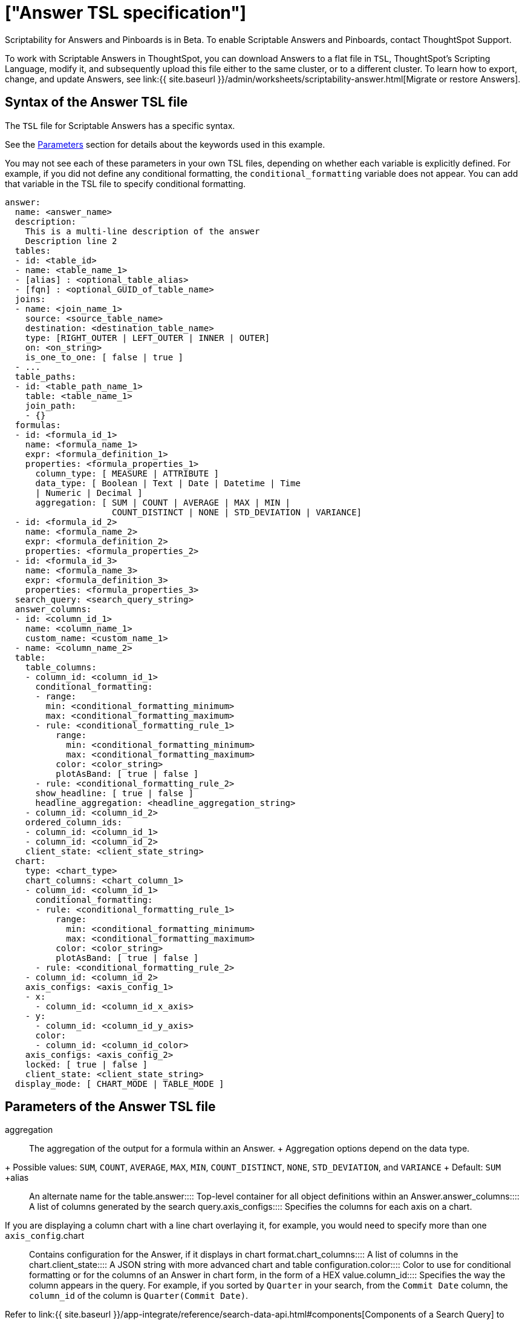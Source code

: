 = ["Answer TSL specification"]
:last_updated: 7/20/2020
:permalink: /:collection/:path.html
:sidebar: mydoc_sidebar
:summary: Use ThoughtSpot Scripting Language to modify an Answer in a flat-file format. Then you can migrate the object to a different cluster, or restore it to the same cluster.

Scriptability for Answers and Pinboards is in [.label.label-beta]#Beta#.
To enable Scriptable Answers and Pinboards, contact ThoughtSpot Support.

To work with Scriptable Answers in ThoughtSpot, you can download Answers to a flat file in `TSL`, ThoughtSpot's Scripting Language, modify it, and subsequently upload this file either to the same cluster, or to a different cluster.
To learn how to export, change, and update Answers, see link:{{ site.baseurl }}/admin/worksheets/scriptability-answer.html[Migrate or restore Answers].

[#syntax-answers]
== Syntax of the Answer TSL file

The `TSL` file for Scriptable Answers has a specific syntax.

See the <<parameters,Parameters>> section for details about the keywords used in this example.

You may not see each of these parameters in your own TSL files, depending on whether each variable is explicitly defined.
For example, if you did not define any conditional formatting, the `conditional_formatting` variable does not appear.
You can add that variable in the TSL file to specify conditional formatting.

....

answer:
  name: <answer_name>
  description:
    This is a multi-line description of the answer
    Description line 2
  tables:
  - id: <table_id>
  - name: <table_name_1>
  - [alias] : <optional_table_alias>
  - [fqn] : <optional_GUID_of_table_name>
  joins:
  - name: <join_name_1>
    source: <source_table_name>
    destination: <destination_table_name>
    type: [RIGHT_OUTER | LEFT_OUTER | INNER | OUTER]
    on: <on_string>
    is_one_to_one: [ false | true ]
  - ...
  table_paths:
  - id: <table_path_name_1>
    table: <table_name_1>
    join_path:
    - {}
  formulas:
  - id: <formula_id_1>
    name: <formula_name_1>
    expr: <formula_definition_1>
    properties: <formula_properties_1>
      column_type: [ MEASURE | ATTRIBUTE ]
      data_type: [ Boolean | Text | Date | Datetime | Time
      | Numeric | Decimal ]
      aggregation: [ SUM | COUNT | AVERAGE | MAX | MIN |
                     COUNT_DISTINCT | NONE | STD_DEVIATION | VARIANCE]
  - id: <formula_id_2>
    name: <formula_name_2>
    expr: <formula_definition_2>
    properties: <formula_properties_2>
  - id: <formula_id_3>
    name: <formula_name_3>
    expr: <formula_definition_3>
    properties: <formula_properties_3>
  search_query: <search_query_string>
  answer_columns:
  - id: <column_id_1>
    name: <column_name_1>
    custom_name: <custom_name_1>
  - name: <column_name_2>
  table:
    table_columns:
    - column_id: <column_id_1>
      conditional_formatting:
      - range:
        min: <conditional_formatting_minimum>
        max: <conditional_formatting_maximum>
      - rule: <conditional_formatting_rule_1>
          range:
            min: <conditional_formatting_minimum>
            max: <conditional_formatting_maximum>
          color: <color_string>
          plotAsBand: [ true | false ]
      - rule: <conditional_formatting_rule_2>
      show_headline: [ true | false ]
      headline_aggregation: <headline_aggregation_string>
    - column_id: <column_id_2>
    ordered_column_ids:
    - column_id: <column_id_1>
    - column_id: <column_id_2>
    client_state: <client_state_string>
  chart:
    type: <chart_type>
    chart_columns: <chart_column_1>
    - column_id: <column_id_1>
      conditional_formatting:
      - rule: <conditional_formatting_rule_1>
          range:
            min: <conditional_formatting_minimum>
            max: <conditional_formatting_maximum>
          color: <color_string>
          plotAsBand: [ true | false ]
      - rule: <conditional_formatting_rule_2>
    - column_id: <column_id_2>
    axis_configs: <axis_config_1>
    - x:
      - column_id: <column_id_x_axis>
    - y:
      - column_id: <column_id_y_axis>
      color:
      - column_id: <column_id_color>
    axis_configs: <axis_config_2>
    locked: [ true | false ]
    client_state: <client_state_string>
  display_mode: [ CHART_MODE | TABLE_MODE ]
....

[#parameters]
== Parameters of the Answer TSL file
+++<dlentry id="aggregation">+++aggregation::::
The aggregation of the output for a formula within an Answer.
+ Aggregation options depend on the data type.
+ Possible values: `SUM`, `COUNT`, `AVERAGE`, `MAX`, `MIN`, `COUNT_DISTINCT`, `NONE`, `STD_DEVIATION`, and `VARIANCE` + Default: `SUM` ++++</dlentry>++++++<dlentry id="alias">+++alias::::  An alternate name for the table.+++</dlentry>++++++<dlentry id="answer">+++answer::::  Top-level container for all object definitions within an Answer.+++</dlentry>++++++<dlentry id="answer_columns">+++answer_columns::::  A list of columns generated by the search query.+++</dlentry>++++++<dlentry id="axis_configs">+++axis_configs::::
Specifies the columns for each axis on a chart.
If you are displaying a column chart with a line chart overlaying it, for example, you would need to specify more than one `axis_config`.+++</dlentry>++++++<dlentry id="chart">+++chart::::  Contains configuration for the Answer, if it displays in chart format.+++</dlentry>++++++<dlentry id="chart_columns">+++chart_columns::::  A list of columns in the chart.+++</dlentry>++++++<dlentry id="client_state">+++client_state::::  A JSON string with more advanced chart and table configuration.+++</dlentry>++++++<dlentry id="color">+++color::::  Color to use for conditional formatting or for the columns of an Answer in chart form, in the form of a HEX value.+++</dlentry>++++++<dlentry id="column_id">+++column_id::::
Specifies the way the column appears in the query.
For example, if you sorted by `Quarter` in your search, from the `Commit Date` column, the `column_id` of the column is `Quarter(Commit Date)`.
Refer to link:{{ site.baseurl }}/app-integrate/reference/search-data-api.html#components[Components of a Search Query] to understand syntax.+++</dlentry>++++++<dlentry id="column_type">+++column_type::::
The type of data the column represents.
For a formula in an Answer, the `column_type` refers to the output of the formula.
+ Possible values: `MEASURE` or `ATTRIBUTE` + The default depends on the <<data_type,data_type>>.
If the data type is `Numeric` or `Decimal`, the formula output's `column_type` defaults to `Measure`.
If the data type is `Boolean`, `Text`, `Date`, `Datetime`, or `Time`, the formula output's `column_type` defaults to `Attribute`.+++</dlentry>+++
+
////
<dlentry id="column_width">
  <dt>column_width</dt>
  <dd>The width of the table column.</dd>
</dlentry> not in v1
////+++<dlentry id="conditional_formatting">+++conditional_formatting::::  Conditional formatting for the chart or table of an Answer.+++</dlentry>++++++<dlentry id="custom_name">+++custom_name::::  Optional display name for a column.+++</dlentry>++++++<dlentry id="data_type">+++data_type::::
The data type of the formula output.
If the data type is `Numeric` or `Decimal`, the formula output's `column_type` defaults to `Measure`.
If the data type is `Boolean`, `Text`, `Date`, `Datetime`, or `Time`, the formula output's `column_type` defaults to `Attribute`.
The possible data types are `Boolean`, `Text`, `Date`, `Datetime`, `Time`, `Numeric`, and `Decimal`.+++</dlentry>++++++<dlentry id="description">+++description::::  The text that describes an object: a `worksheet`, a `worksheet_column`, `answer`, `pinboard`, and so on.+++</dlentry>++++++<dlentry id="destination">+++destination::::  Name of destination table or view of the join+++</dlentry>++++++<dlentry id="display_mode">+++display_mode::::
Determines whether the Answer displays as a chart or a table.
Specify either `CHART_MODE` or `TABLE_MODE`.+++</dlentry>++++++<dlentry id="expr">+++expr::::  The definition of the formula+++</dlentry>++++++<dlentry id="formulas">+++formulas::::
The list of formulas in the Answer.
+ Each formula is identified by `name`, the `expr` (expression), and an optional `id` attribute.+++</dlentry>++++++<dlentry id="fqn">+++fqn::::  A GUID for the table name+++</dlentry>++++++<dlentry id="headline_aggregation">+++headline_aggregation::::
Specifies the type of headline aggregation.
Can be `COUNT`, `COUNT_DISTINCT`, `SUM`, `MIN`, `MAX`, `AVERAGE`, or `TABLE_AGGR`.+++</dlentry>++++++<dlentry id="id">+++id::::
Specifies the way the column appears in the query.
For example, if you sorted by `Quarter` in your search, from the `Commit Date` column, the `id` of the column is `Quarter(Commit Date)`.
Refer to link:{{ site.baseurl }}/app-integrate/reference/search-data-api.html#components[Components of a Search Query] to understand syntax.
+ For formulas within Answers, `id` refers to the display name of the formula.
If you do not give your formula a name, it appears as 'Untitled Formula'.+++</dlentry>++++++<dlentry id="is_one_to_one">+++is_one_to_one::::  Specifies the cardinality of the join + Possible values: `true`, `false` + Default: `false`+++</dlentry>++++++<dlentry id="join_path">+++join_path::::
Specification of a composite join as a list of distinct `join` attributes + These `join` attributes list relevant joins, previously defined in the `joins`, by name.
+ Default: `{}`+++</dlentry>++++++<dlentry id="join_progressive">+++join_progressive::::  Specifies when to apply joins on a worksheet + Possible values: `true` when joins are applied only for tables whose columns are included in the search, and `false` for all possible joins + Default: `true` + See link:../worksheets/progressive-joins.html[How the worksheet join rule works]+++</dlentry>++++++<dlentry id="joins">+++joins::::
List of joins between tables and views, used by the data source, if it is a Worksheet.
+ Each join is identified by `name`, and the additional attributes of `source`, `destination`, `type`, and `is_one_to_one.`+++</dlentry>++++++<dlentry id="layout">+++layout::::  Specifies the Pinboard layout, in the order that a `visualization_id` is listed.+++</dlentry>++++++<dlentry id="locked">+++locked::::
The 'automatically select my chart' option in the UI.
If set to `true`, the chart type does not change, even when you add items to the query.+++</dlentry>++++++<dlentry id="max">+++max::::  Maximum value for conditional formatting.+++</dlentry>++++++<dlentry id="min">+++min::::  Minimum value for conditional formatting.+++</dlentry>++++++<dlentry id="name">+++name::::
The name of an object.
Applies to `worksheet`, `table`,`join`, `formula`, `answer`, `pinboard` and so on.
+ For Answers, `name` refers to how the column appears in the query.
For example, if you sorted by `Quarter` in your search, from the `Commit Date` column, the `name` of the column is `Quarter(Commit Date)`.
Refer to link:{{ site.baseurl }}/app-integrate/reference/search-data-api.html#components[Components of a Search Query] to understand syntax.+++</dlentry>++++++<dlentry id="on">+++on::::  The keys that your tables are joined on.+++</dlentry>++++++<dlentry id="ordered_column_ids">+++ordered_column_ids::::  A list of columns, in the order they appear in the table.+++</dlentry>++++++<dlentry id="properties">+++properties::::
The properties of the output for a formula within an Answer.
+ For Answers, each formula's output can have the following properties, depending on its definition: `column_type` and `aggregation`.+++</dlentry>++++++<dlentry id="plotAsBand">+++plotAsBand::::
Specifies whether to plot the chart conditional formatting like a band on the Visualization.
This is the 'fill chart' option in the UI.+++</dlentry>++++++<dlentry id="range">+++range::::  Range for the conditional formatting to apply to, with a specified `min` and `max`.+++</dlentry>++++++<dlentry id="rule">+++rule::::  A conditional formatting rule.+++</dlentry>++++++<dlentry id="search_query">+++search_query::::
A string that represents the fully disambiguated search query.
Refer to link:{{ site.baseurl }}/app-integrate/reference/search-data-api.html#components[Components of a Search Query] to understand syntax.+++</dlentry>+++
+
////
<dlentry id="show_data_labels">
  <dt>show_data_labels</dt>
  <dd>Whether or not to show the data labels. <code>true</code> shows the labels.</dd>
</dlentry> not in v1
////+++<dlentry id="show_headline">+++show_headline::::
Determines whether to show the headline for this column.
`true` shows the headline.+++</dlentry>+++
+
////
<dlentry id="show_grid_summary">
  <dt>show_grid_summary</dt>
  <dd>Whether or not to show the grid summary. <code>true</code> shows the summary.</dd>
</dlentry> not in v1
////
+
////
<dlentry id="show_table_footer">
  <dt>show_table_footer</dt>
  <dd>Whether or not to show the table footer. <code>true</code> shows the summary.</dd>
</dlentry> not in v1
////+++<dlentry id="source">+++source::::  Name of source table or view of the join+++</dlentry>++++++<dlentry id="table">+++table::::
Specific table, used in defining higher-level objects, such as table paths.
+ Defined as `name` within `tables` definition.
+ This parameter can also refer to the configuration for the Answer, if it displays in table format.+++</dlentry>++++++<dlentry id="table_columns">+++table_columns::::  The columns in an Answer that is being displayed in table format.+++</dlentry>++++++<dlentry id="table_paths">+++table_paths::::  The list of table paths + Each table path is identified by the `id`, and additional attributes of `table` and `join_path`.+++</dlentry>++++++<dlentry id="tables">+++tables::::
List of tables used by the Answer.
+ Each table is identified by `name`.+++</dlentry>++++++<dlentry id="type">+++type::::
This refers to both the join type and the chart type.
+ Possible values for the join type: `LEFT_OUTER` for left outer join, `RIGHT_OUTER` for right outer join, `INNER` for inner join, `OUTER` for full outer join + Default: `INNER` + Possible values for the chart type: `COLUMN`, `BAR`, `LINE`, `PIE`, `SCATTER`, `BUBBLE`, `STACKED_COLUMN`, `AREA`, `PARETO`, `COLUMN`, `GEO_AREA`, `GEO_BUBBLE`, `GEO_HEATMAP`, `GEO_EARTH_BAR`, `GEO_EARTH_AREA`, `GEO_EARTH_GRAPH`, `GEO_EARTH_BUBBLE`, `GEO_EARTH_HEATMAP`, `WATERFALL`, `TREEMAP`, `HEATMAP`, `STACKED_AREA`, `LINE_COLUMN`, `FUNNEL`, `LINE_STACKED_COLUMN`, `PIVOT_TABLE`, `SANKEY`, `GRID_TABLE`, `SPIDER_WEB`, `WHISKER_SCATTER`, `STACKED_BAR`, or `CANDLESTICK`.+++</dlentry>+++
+
////
<dlentry id="wrap_column_text">
  <dt>wrap_column_text</dt>
  <dd>Determines whether to wrap or clip the column text in an Answer being displayed as  a table. <code>true</code> wraps the text, <code>false</code> clips it.</dd>
</dlentry> not in v1
////
+
////
<dlentry id="wrap_table_header">
  <dt>wrap_table_header</dt>
  <dd>Determines whether to wrap or clip the table header. <code>true</code> wraps the table header.</dd>
</dlentry> not in v1
////

[#limitations]
== Limitations of working with TSL files

There are certain limitations to the changes you can apply by editing an Answer through TSL.

* Formulas and columns can either have a new name, or a new expression.
You cannot change both, unless migrating or updating the Answer two times.
* It is not possible to reverse the join direction in the TSL script.
* You cannot create Scriptable representations of R- or Python-powered visualizations.

== Related Information

* link:{{ site.baseurl }}/admin/worksheets/scriptability-answer.html[Migrate or restore Answers]
